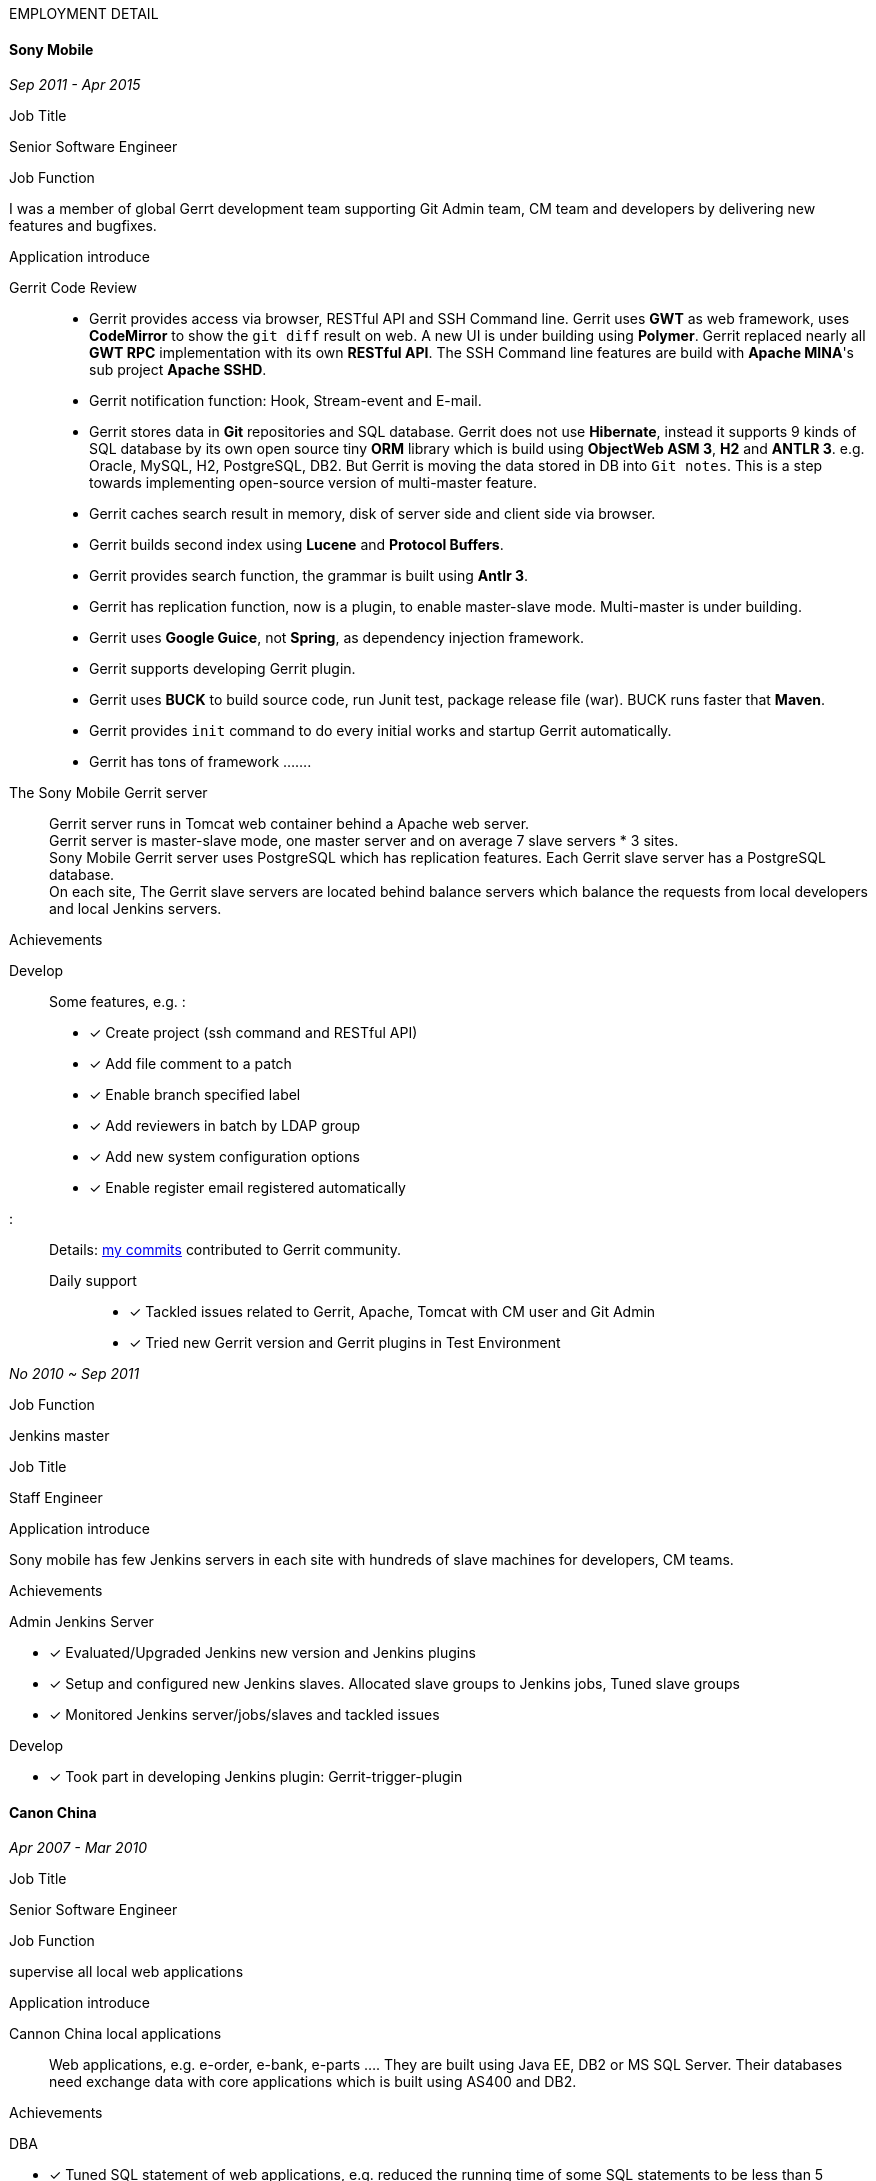 
.[big red]#EMPLOYMENT DETAIL#
****
****

==== Sony Mobile

[small Green]#_Sep 2011 -  Apr 2015_# +

.Job Title

Senior Software Engineer

.Job Function
I was a member of global Gerrt development team supporting Git Admin team, CM team and developers by delivering new features
and bugfixes.

.Application introduce
:gerrit-case: https://gerrit.googlesource.com/homepage/+/md-pages/docs/ShowCases.md

Gerrit Code Review::

 * Gerrit provides access via browser, RESTful API and SSH Command line. Gerrit uses *GWT* as web framework, uses *CodeMirror* to show the `git diff` result on web.
A new UI is under building using *Polymer*. Gerrit replaced nearly all *GWT RPC* implementation with its own *RESTful API*.
The SSH Command line features are build with *Apache MINA*'s sub project *Apache SSHD*. +
 * Gerrit notification function: Hook, Stream-event and E-mail. +
 * Gerrit stores data in *Git* repositories and SQL database. Gerrit does not use *Hibernate*, instead it supports 9 kinds of SQL database by its own open source tiny *ORM* library which is build
 using *ObjectWeb ASM 3*, *H2* and *ANTLR 3*.
e.g. Oracle, MySQL,  H2, PostgreSQL, DB2. But Gerrit is moving the data stored in DB into `Git notes`.
This is a step towards implementing open-source version of multi-master feature.  +
* Gerrit caches search result in memory, disk of server side and client side via browser. +
* Gerrit builds second index using *Lucene* and *Protocol Buffers*. +
* Gerrit provides search function, the grammar is built using *Antlr 3*. +
* Gerrit has replication function, now is a plugin, to enable master-slave mode. Multi-master is under building. +
* Gerrit uses *Google Guice*, not *Spring*, as dependency injection framework. +
* Gerrit supports developing Gerrit plugin. +
* Gerrit uses *BUCK* to build source code, run Junit test, package release file (war). BUCK runs faster that *Maven*. +
* Gerrit provides `init` command to do every initial works and startup Gerrit automatically.
* Gerrit has tons of framework .......

The Sony Mobile Gerrit server::

Gerrit server runs in Tomcat web container behind a Apache web server. +
Gerrit server is master-slave mode, one master server and on average 7 slave servers * 3 sites. +
Sony Mobile Gerrit server uses PostgreSQL which has replication features. Each Gerrit slave server has a PostgreSQL database. +
On each site, The Gerrit slave servers are located behind balance servers which balance the requests from local developers and local Jenkins servers.


.Achievements

Develop :::
Some features, e.g. :

- [*] Create project (ssh command and RESTful API) +
- [*] Add file comment to a patch +
- [*] Enable branch specified label +
- [*] Add reviewers in batch by LDAP group +
- [*] Add new system configuration options +
- [*] Enable register email registered automatically +


:My-contribution: https://gerrit-review.googlesource.com/#/q/author:bruce.zu
:::
Details: {My-contribution}[ my commits] contributed to Gerrit community.

Daily support :::

- [*] Tackled issues related to Gerrit, Apache, Tomcat with CM user and Git Admin  +
- [*] Tried new Gerrit version and Gerrit plugins in Test Environment +

[small Green]#_No 2010 ~ Sep 2011_# +

.Job Function

Jenkins master

.Job Title

Staff Engineer

.Application introduce

Sony mobile has few Jenkins servers in each site with hundreds of slave machines for developers, CM teams.

.Achievements

Admin Jenkins Server

- [*]  Evaluated/Upgraded Jenkins new version and Jenkins plugins +
- [*]  Setup and configured new Jenkins slaves. Allocated slave groups to Jenkins jobs, Tuned slave groups +
- [*]  Monitored Jenkins server/jobs/slaves and tackled issues +

Develop

- [*] Took part in developing Jenkins plugin: Gerrit-trigger-plugin +

==== Canon China

[small Green]#_Apr 2007 - Mar 2010_# +

.Job Title

Senior Software Engineer

.Job Function

supervise all local web applications

.Application introduce

Cannon China local applications ::
Web applications, e.g. e-order, e-bank, e-parts .... They are built using Java EE, DB2 or MS SQL Server.
Their databases need exchange data with core applications which is built using AS400 and DB2.

.Achievements

DBA

- [*] Tuned SQL statement of web applications, e.g. reduced the running time of some SQL statements to be less than 5 seconds from 2+ minutes. +
- [*] Setup MS SQL Server database backup plan and carried it out. +
- [*] Tacked day-to-day issues of DB2 backup to tape and wrote tutorial. +

Develop:

- [*] Designed, developed, tested, deployed and maintained a real-time application used to sync data between web applications and core applications. +

==== China Software & Service

[small Green]#_Mar 2003 - Feb 2007_# +

.Job Title
Software Engineer +

.Job Function
With other members developed 2 web applications for Guangdong Province China .

- Centralized Taxes Payment Application.
- Social Insurance Payment Application.

.Application introduce

Centralized Taxes Payment Application ::

The application provides local tax services for the whole province. It is a large-scale distributed Java EE based web application built using
Oracle RAC Weblogic cluster. The number of GDP and people of Guandong Province is greater than that of Taiwan.
The numbers of this application’s online users and concurrent users are very big. It is also a big data application.
Its is multi-tier, browser/server mode and client/server mode architecture.
User can access it via telephone, browser and client side application.
It also communicate with other applications of banks and other government departments.


.Achievements

- [*] Design and coding features like online payment and printing cash receipt, General-purpose Tax Payment Certificate. +

.Application introduce

Social Insurance Payment Application ::
This application is used to collect 5 kinds of social insurance fee from employer for their employee.
It force the employer to pay these social insurance together with the local taxes +

I was in charge of system requirement and system design. +

.Achievements

- Design:

- [*] Wrote out system requirement with end user. Made clear the boundary of system, wrote out user cases. +
- [*] Combed out the business data flow, draw out business data module.  +
- [*] Created physical data module, DB scheme. +
- [*] Divided system into sub modules. +

- ETL:

- [*] Took part in ETL work between old application DB and new application DB. +


==== Cernet — Intern
[small Green]#_Mar 2002 - Dec 2002_# +

.Job Title

Software Engineer

.Job Function

Took part in developing E_Payment web application

.Application introduce

E_Payment application::
It is online payment application like Paypal to provide payment service used by Cernet web site.
Its framework mocked the Sun pet store using *JavaScript, JSP, Servlet, JDBC, EJB* +

.Achievements
Developed admin module of E-payment application from the front-end to back-end
Features includes

- [*] Register/update new user information. +
- [*] Manage user authority via user's group. +

Developed common library

- [*] Defined DTD, a Document Type Definition, and developed a parser to parse a given *XML* according the DTD. +
- [*] Wraped *Log4j* to make it easy to handle. +

